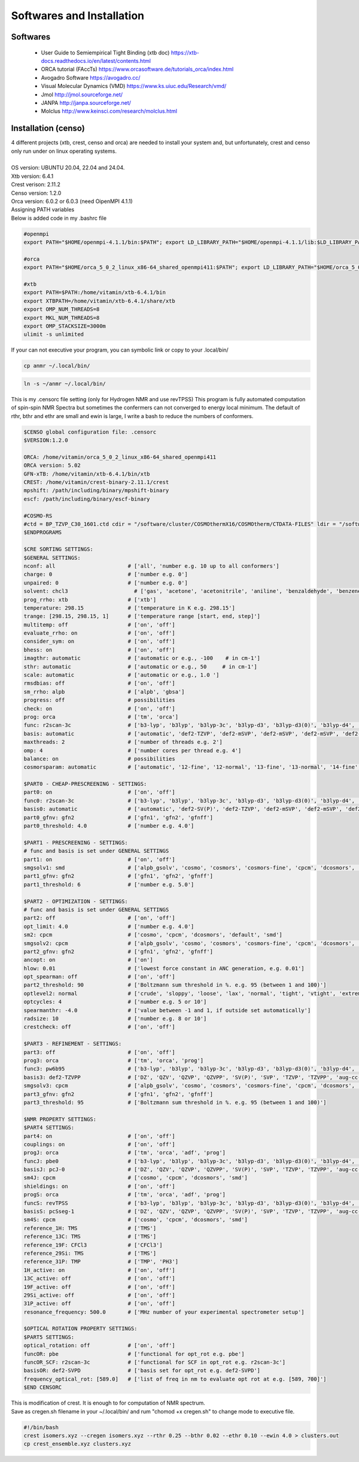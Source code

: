 Softwares and Installation 
==============================================================

Softwares
--------------------------------------------------------------

 - User Guide to Semiempirical Tight Binding (xtb doc) https://xtb-docs.readthedocs.io/en/latest/contents.html
 - ORCA tutorial (FAccTs) https://www.orcasoftware.de/tutorials_orca/index.html
 - Avogadro Software https://avogadro.cc/
 - Visual Molecular Dynamics (VMD) https://www.ks.uiuc.edu/Research/vmd/
 - Jmol http://jmol.sourceforge.net/
 - JANPA http://janpa.sourceforge.net/
 - Molclus http://www.keinsci.com/research/molclus.html

Installation (censo)
---------------------------------------------------------------------

| 4 different projects (xtb, crest, censo and orca) are needed to install your system and, but unfortunately, crest and censo only run under on linux operating systems.
|
| OS version: UBUNTU 20.04, 22.04 and 24.04.
| Xtb version: 6.4.1
| Crest verison: 2.11.2
| Censo version: 1.2.0
| Orca version:  6.0.2 or 6.0.3 (need OipenMPI 4.1.1)

| Assigning PATH variables
| Below is added code in my .bashrc file

.. code-block:: bash

        #openmpi
        export PATH="$HOME/openmpi-4.1.1/bin:$PATH"; export LD_LIBRARY_PATH="$HOME/openmpi-4.1.1/lib:$LD_LIBRARY_PATH"
        
        #orca
        export PATH="$HOME/orca_5_0_2_linux_x86-64_shared_openmpi411:$PATH"; export LD_LIBRARY_PATH="$HOME/orca_5_0_2_linux_x86-64_shared_openmpi411:$LD_LIBRARY_PATH"

        #xtb
        export PATH=$PATH:/home/vitamin/xtb-6.4.1/bin
        export XTBPATH=/home/vitamin/xtb-6.4.1/share/xtb
        export OMP_NUM_THREADS=8
        export MKL_NUM_THREADS=8
        export OMP_STACKSIZE=3000m
        ulimit -s unlimited

| If your can not executive your program, you can symbolic link or copy to your .local/bin/

.. code-block:: bash
        
        cp anmr ~/.local/bin/

.. code-block:: bash

        ln -s ~/anmr ~/.local/bin/


This is my .censorc file setting (only for Hydrogen NMR and use revTPSS)
This program is fully automated computation of spin-spin NMR Spectra but sometimes the confermers can not converged to energy local minimum. The default of rthr, bthr and ethr are small and ewin is large, I write a bash to reduce the numbers of conformers.


.. code-block:: bash

 $CENSO global configuration file: .censorc
 $VERSION:1.2.0
 
 ORCA: /home/vitamin/orca_5_0_2_linux_x86-64_shared_openmpi411
 ORCA version: 5.02
 GFN-xTB: /home/vitamin/xtb-6.4.1/bin/xtb
 CREST: /home/vitamin/crest-binary-2.11.1/crest
 mpshift: /path/including/binary/mpshift-binary
 escf: /path/including/binary/escf-binary
 
 #COSMO-RS
 #ctd = BP_TZVP_C30_1601.ctd cdir = "/software/cluster/COSMOthermX16/COSMOtherm/CTDATA-FILES" ldir = "/software/cluster/COSMOthermX16/COSMOtherm/CTDATA-FILES"
 $ENDPROGRAMS
 
 $CRE SORTING SETTINGS:
 $GENERAL SETTINGS:
 nconf: all                       # ['all', 'number e.g. 10 up to all conformers'] 
 charge: 0                        # ['number e.g. 0'] 
 unpaired: 0                      # ['number e.g. 0'] 
 solvent: chcl3                     # ['gas', 'acetone', 'acetonitrile', 'aniline', 'benzaldehyde', 'benzene', 'ccl4', '...'] 
 prog_rrho: xtb                   # ['xtb'] 
 temperature: 298.15              # ['temperature in K e.g. 298.15'] 
 trange: [298.15, 298.15, 1]      # ['temperature range [start, end, step]'] 
 multitemp: off                   # ['on', 'off'] 
 evaluate_rrho: on                # ['on', 'off'] 
 consider_sym: on                 # ['on', 'off'] 
 bhess: on                        # ['on', 'off'] 
 imagthr: automatic               # ['automatic or e.g., -100    # in cm-1'] 
 sthr: automatic                  # ['automatic or e.g., 50     # in cm-1'] 
 scale: automatic                 # ['automatic or e.g., 1.0 '] 
 rmsdbias: off                    # ['on', 'off'] 
 sm_rrho: alpb                    # ['alpb', 'gbsa'] 
 progress: off                    # possibilities 
 check: on                        # ['on', 'off'] 
 prog: orca                       # ['tm', 'orca'] 
 func: r2scan-3c                  # ['b3-lyp', 'b3lyp', 'b3lyp-3c', 'b3lyp-d3', 'b3lyp-d3(0)', 'b3lyp-d4', 'b3lyp-nl', '...'] 
 basis: automatic                 # ['automatic', 'def2-TZVP', 'def2-mSVP', 'def2-mSVP', 'def2-mSVP', 'def2-mSVP', '...'] 
 maxthreads: 2                    # ['number of threads e.g. 2'] 
 omp: 4                           # ['number cores per thread e.g. 4'] 
 balance: on                      # possibilities 
 cosmorsparam: automatic          # ['automatic', '12-fine', '12-normal', '13-fine', '13-normal', '14-fine', '...'] 
 
 $PART0 - CHEAP-PRESCREENING - SETTINGS:
 part0: on                        # ['on', 'off'] 
 func0: r2scan-3c                 # ['b3-lyp', 'b3lyp', 'b3lyp-3c', 'b3lyp-d3', 'b3lyp-d3(0)', 'b3lyp-d4', '...'] 
 basis0: automatic                # ['automatic', 'def2-SV(P)', 'def2-TZVP', 'def2-mSVP', 'def2-mSVP', 'def2-mSVP', '...'] 
 part0_gfnv: gfn2                 # ['gfn1', 'gfn2', 'gfnff'] 
 part0_threshold: 4.0             # ['number e.g. 4.0'] 
 
 $PART1 - PRESCREENING - SETTINGS:
 # func and basis is set under GENERAL SETTINGS
 part1: on                        # ['on', 'off'] 
 smgsolv1: smd                    # ['alpb_gsolv', 'cosmo', 'cosmors', 'cosmors-fine', 'cpcm', 'dcosmors', '...'] 
 part1_gfnv: gfn2                 # ['gfn1', 'gfn2', 'gfnff'] 
 part1_threshold: 6               # ['number e.g. 5.0'] 
 
 $PART2 - OPTIMIZATION - SETTINGS:
 # func and basis is set under GENERAL SETTINGS
 part2: off                       # ['on', 'off'] 
 opt_limit: 4.0                   # ['number e.g. 4.0'] 
 sm2: cpcm                        # ['cosmo', 'cpcm', 'dcosmors', 'default', 'smd'] 
 smgsolv2: cpcm                   # ['alpb_gsolv', 'cosmo', 'cosmors', 'cosmors-fine', 'cpcm', 'dcosmors', '...'] 
 part2_gfnv: gfn2                 # ['gfn1', 'gfn2', 'gfnff'] 
 ancopt: on                       # ['on'] 
 hlow: 0.01                       # ['lowest force constant in ANC generation, e.g. 0.01'] 
 opt_spearman: off                # ['on', 'off'] 
 part2_threshold: 90              # ['Boltzmann sum threshold in %. e.g. 95 (between 1 and 100)'] 
 optlevel2: normal                # ['crude', 'sloppy', 'loose', 'lax', 'normal', 'tight', 'vtight', 'extreme', '...'] 
 optcycles: 4                     # ['number e.g. 5 or 10'] 
 spearmanthr: -4.0                # ['value between -1 and 1, if outside set automatically'] 
 radsize: 10                      # ['number e.g. 8 or 10'] 
 crestcheck: off                  # ['on', 'off'] 
 
 $PART3 - REFINEMENT - SETTINGS:
 part3: off                       # ['on', 'off'] 
 prog3: orca                      # ['tm', 'orca', 'prog'] 
 func3: pw6b95                    # ['b3-lyp', 'b3lyp', 'b3lyp-3c', 'b3lyp-d3', 'b3lyp-d3(0)', 'b3lyp-d4', 'b3lyp-nl', '...'] 
 basis3: def2-TZVPP               # ['DZ', 'QZV', 'QZVP', 'QZVPP', 'SV(P)', 'SVP', 'TZVP', 'TZVPP', 'aug-cc-pV5Z', '...'] 
 smgsolv3: cpcm                   # ['alpb_gsolv', 'cosmo', 'cosmors', 'cosmors-fine', 'cpcm', 'dcosmors', '...'] 
 part3_gfnv: gfn2                 # ['gfn1', 'gfn2', 'gfnff'] 
 part3_threshold: 95              # ['Boltzmann sum threshold in %. e.g. 95 (between 1 and 100)'] 
 
 $NMR PROPERTY SETTINGS:
 $PART4 SETTINGS:
 part4: on                        # ['on', 'off'] 
 couplings: on                    # ['on', 'off'] 
 progJ: orca                      # ['tm', 'orca', 'adf', 'prog'] 
 funcJ: pbe0                      # ['b3-lyp', 'b3lyp', 'b3lyp-3c', 'b3lyp-d3', 'b3lyp-d3(0)', 'b3lyp-d4', 'b3lyp-nl', '...'] 
 basisJ: pcJ-0                    # ['DZ', 'QZV', 'QZVP', 'QZVPP', 'SV(P)', 'SVP', 'TZVP', 'TZVPP', 'aug-cc-pV5Z', '...'] 
 sm4J: cpcm                       # ['cosmo', 'cpcm', 'dcosmors', 'smd'] 
 shieldings: on                   # ['on', 'off'] 
 progS: orca                      # ['tm', 'orca', 'adf', 'prog'] 
 funcS: revTPSS                   # ['b3-lyp', 'b3lyp', 'b3lyp-3c', 'b3lyp-d3', 'b3lyp-d3(0)', 'b3lyp-d4', 'b3lyp-nl', '...'] 
 basisS: pcSseg-1                 # ['DZ', 'QZV', 'QZVP', 'QZVPP', 'SV(P)', 'SVP', 'TZVP', 'TZVPP', 'aug-cc-pV5Z', '...'] 
 sm4S: cpcm                       # ['cosmo', 'cpcm', 'dcosmors', 'smd'] 
 reference_1H: TMS                # ['TMS'] 
 reference_13C: TMS               # ['TMS'] 
 reference_19F: CFCl3             # ['CFCl3'] 
 reference_29Si: TMS              # ['TMS'] 
 reference_31P: TMP               # ['TMP', 'PH3'] 
 1H_active: on                    # ['on', 'off'] 
 13C_active: off                  # ['on', 'off'] 
 19F_active: off                  # ['on', 'off'] 
 29Si_active: off                 # ['on', 'off'] 
 31P_active: off                  # ['on', 'off'] 
 resonance_frequency: 500.0       # ['MHz number of your experimental spectrometer setup'] 
 
 $OPTICAL ROTATION PROPERTY SETTINGS:
 $PART5 SETTINGS:
 optical_rotation: off            # ['on', 'off'] 
 funcOR: pbe                      # ['functional for opt_rot e.g. pbe'] 
 funcOR_SCF: r2scan-3c            # ['functional for SCF in opt_rot e.g. r2scan-3c'] 
 basisOR: def2-SVPD               # ['basis set for opt_rot e.g. def2-SVPD'] 
 frequency_optical_rot: [589.0]   # ['list of freq in nm to evaluate opt rot at e.g. [589, 700]'] 
 $END CENSORC




| This is modification of crest. It is enough to for computation of NMR spectrum.
| Save as cregen.sh filename in your ~/.local/bin/ and rum "chomod +x cregen.sh" to change mode to executive file.

.. code-block:: bash

 #!/bin/bash
 crest isomers.xyz --cregen isomers.xyz --rthr 0.25 --bthr 0.02 --ethr 0.10 --ewin 4.0 > clusters.out
 cp crest_ensemble.xyz clusters.xyz
